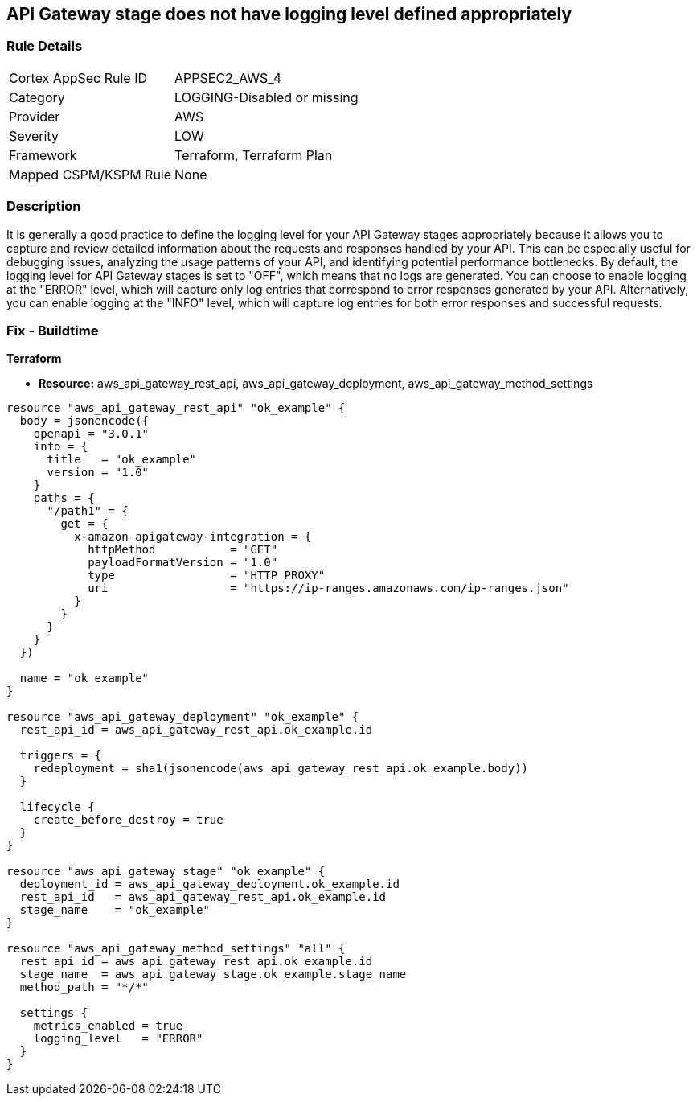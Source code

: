 == API Gateway stage does not have logging level defined appropriately


=== Rule Details

[cols="1,3"]
|===
|Cortex AppSec Rule ID |APPSEC2_AWS_4
|Category |LOGGING-Disabled or missing
|Provider |AWS
|Severity |LOW
|Framework |Terraform, Terraform Plan
|Mapped CSPM/KSPM Rule |None
|===


=== Description 


It is generally a good practice to define the logging level for your API Gateway stages appropriately because it allows you to capture and review detailed information about the requests and responses handled by your API.
This can be especially useful for debugging issues, analyzing the usage patterns of your API, and identifying potential performance bottlenecks.
By default, the logging level for API Gateway stages is set to "OFF", which means that no logs are generated.
You can choose to enable logging at the "ERROR" level, which will capture only log entries that correspond to error responses generated by your API.
Alternatively, you can enable logging at the "INFO" level, which will capture log entries for both error responses and successful requests.

=== Fix - Buildtime


*Terraform* 


* *Resource:* aws_api_gateway_rest_api, aws_api_gateway_deployment, aws_api_gateway_method_settings


[source,go]
----
resource "aws_api_gateway_rest_api" "ok_example" {
  body = jsonencode({
    openapi = "3.0.1"
    info = {
      title   = "ok_example"
      version = "1.0"
    }
    paths = {
      "/path1" = {
        get = {
          x-amazon-apigateway-integration = {
            httpMethod           = "GET"
            payloadFormatVersion = "1.0"
            type                 = "HTTP_PROXY"
            uri                  = "https://ip-ranges.amazonaws.com/ip-ranges.json"
          }
        }
      }
    }
  })

  name = "ok_example"
}

resource "aws_api_gateway_deployment" "ok_example" {
  rest_api_id = aws_api_gateway_rest_api.ok_example.id

  triggers = {
    redeployment = sha1(jsonencode(aws_api_gateway_rest_api.ok_example.body))
  }

  lifecycle {
    create_before_destroy = true
  }
}

resource "aws_api_gateway_stage" "ok_example" {
  deployment_id = aws_api_gateway_deployment.ok_example.id
  rest_api_id   = aws_api_gateway_rest_api.ok_example.id
  stage_name    = "ok_example"
}

resource "aws_api_gateway_method_settings" "all" {
  rest_api_id = aws_api_gateway_rest_api.ok_example.id
  stage_name  = aws_api_gateway_stage.ok_example.stage_name
  method_path = "*/*"

  settings {
    metrics_enabled = true
    logging_level   = "ERROR"
  }
}
----
